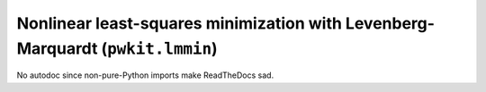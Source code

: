 .. Copyright 2015 Peter K. G. Williams <peter@newton.cx> and collaborators.
   This file licensed under the Creative Commons Attribution-ShareAlike 3.0
   Unported License (CC-BY-SA).

Nonlinear least-squares minimization with Levenberg-Marquardt (``pwkit.lmmin``)
========================================================================

No autodoc since non-pure-Python imports make ReadTheDocs sad.
